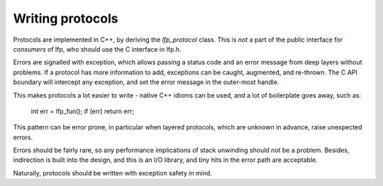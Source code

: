 Writing protocols
=================
Protocols are implemented in C++, by deriving the `lfp_protocol` class. This is
*not* a part of the public interface for *consumers* of lfp, who should use the
C interface in lfp.h. 

Errors are signalled with exception, which allows passing a status code and an
error message from deep layers without problems. If a protocol has more
information to add, exceptions can be caught, augmented, and re-thrown. The C
API boundary will intercept any exception, and set the error message in the
outer-most handle.

This makes protocols a lot easier to write - native C++ idioms can be used, and
a lot of boilerplate goes away, such as:

   int err = lfp_fun();
   if (err) return err;

This pattern can be error prone, in particular when layered protocols, which
are unknown in advance, raise unexpected errors.

Errors should be fairly rare, so any performance implications of stack
unwinding should not be a problem. Besides, indirection is built into the
design, and this is an I/O library, and tiny hits in the error path are
acceptable.

Naturally, protocols should be written with exception safety in mind.
